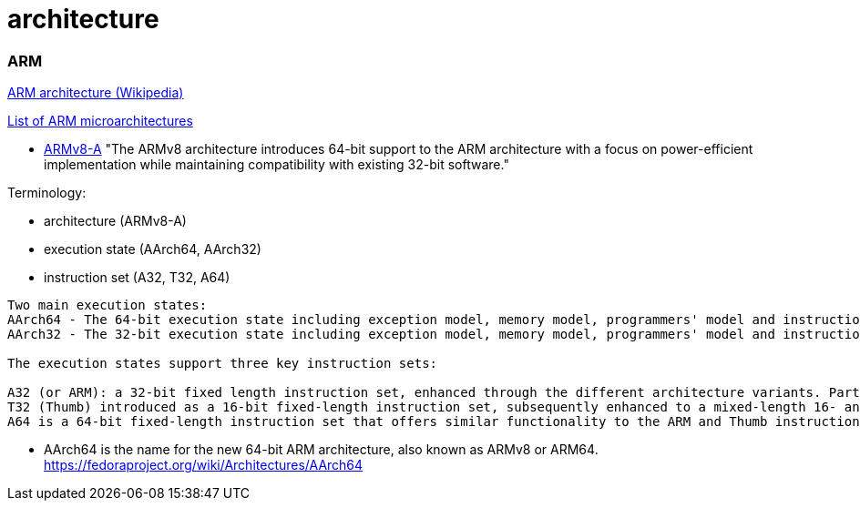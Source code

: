 = architecture

=== ARM

https://en.wikipedia.org/wiki/ARM_architecture[ARM architecture (Wikipedia)]

https://en.wikipedia.org/wiki/List_of_ARM_microarchitectures[List of ARM microarchitectures]

* http://www.arm.com/products/processors/armv8-architecture.php[ARMv8-A]  "The ARMv8 architecture introduces 64-bit support to the ARM architecture with a focus on power-efficient implementation while maintaining compatibility with existing 32-bit software."

Terminology:

* architecture (ARMv8-A)
* execution state (AArch64, AArch32)
* instruction set (A32, T32, A64)

```
Two main execution states:
AArch64 - The 64-bit execution state including exception model, memory model, programmers' model and instruction set support for that state
AArch32 - The 32-bit execution state including exception model, memory model, programmers' model and instruction set support for that state

The execution states support three key instruction sets:

A32 (or ARM): a 32-bit fixed length instruction set, enhanced through the different architecture variants. Part of the 32-bit architecture execution environment now referred to as AArch32.
T32 (Thumb) introduced as a 16-bit fixed-length instruction set, subsequently enhanced to a mixed-length 16- and 32-bit instruction set on the introduction of Thumb-2 technology. Part of the 32-bit architecture execution environment now referred to as AArch32.
A64 is a 64-bit fixed-length instruction set that offers similar functionality to the ARM and Thumb instruction sets. Introduced with ARMv8-A, it is the AArch64 instruction set.
```

* AArch64 is the name for the new 64-bit ARM architecture, also known as ARMv8 or ARM64.
https://fedoraproject.org/wiki/Architectures/AArch64